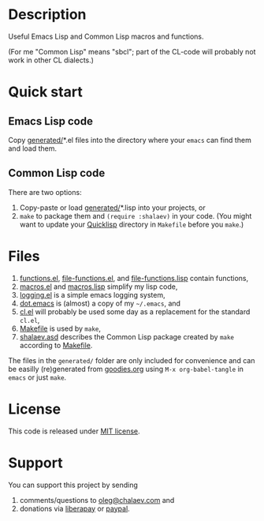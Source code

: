 * Description
Useful Emacs Lisp and Common Lisp macros and functions.

(For me "Common Lisp" means "sbcl"; part of the CL-code will probably not work in other CL dialects.)

* Quick start
** Emacs Lisp code
Copy [[file:generated][generated/]]*.el files into the directory where your ~emacs~ can find them and load them.
** Common Lisp code
There are two options:
1. Copy-paste or load [[file:generated][generated/]]*.lisp into your projects, or
2. =make= to package them and =(require :shalaev)= in your code.
   (You might want to update your [[https://www.quicklisp.org/beta/][Quicklisp]] directory in ~Makefile~ before you =make=.)

* Files
1. [[file:generated/functions.el][functions.el]], [[file:generated/file-functions.el][file-functions.el]], and [[file:generated/file-functions.lisp][file-functions.lisp]] contain functions,
2. [[file:generated/macros.el][macros.el]] and [[file:generated/macros.lisp][macros.lisp]] simplify my lisp code,
3. [[file:generated/logging.el][logging.el]] is a simple emacs logging system,
4. [[file:generated/dot.emacs][dot.emacs]] is (almost) a copy of my =~/.emacs=, and
5. [[file:generated/cl.el][cl.el]] will probably be used some day as a replacement for the standard ~cl.el~,
6. [[file:Makefile][Makefile]] is used by =make=,
7. [[file:shalaev.asd][shalaev.asd]] describes the Common Lisp package created by =make= according to [[file:Makefile][Makefile]].

The files in the ~generated/~ folder are only included for convenience and can be easilly (re)generated from [[file:goodies.org][goodies.org]] using =M-x org-babel-tangle= in =emacs= or just =make=.

* License
This code is released under [[https://mit-license.org/][MIT license]].
* Support
You can support this project by sending
1. comments/questions to [[mailto:oleg@chalaev.com][oleg@chalaev.com]] and
2. donations via [[https://liberapay.com/shalaev/donate][liberapay]] or [[https://www.paypal.com/paypalme/chalaev][paypal]].
